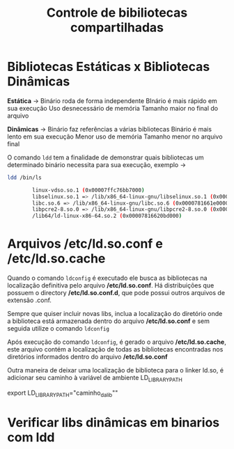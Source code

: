 #+title: Controle de bibiliotecas compartilhadas
#+description: Topic 102.3

* Bibliotecas Estáticas x Bibliotecas Dinâmicas

*Estática* ->
Binário roda de forma independente
BInário é mais rápido em sua execução
Uso desnecessário de memória
Tamanho maior no final do arquivo

*Dinâmicas* ->
Binário faz referências a várias bibliotecas
Binário é mais lento em sua execução
Menor uso de memória
Tamanho menor no arquivo final

O comando ~ldd~ tem a finalidade de demonstrar quais bibliotecas um determinado binário necessita para sua execução, exemplo ->
#+begin_src sh
ldd /bin/ls

        linux-vdso.so.1 (0x00007ffc76bb7000)
        libselinux.so.1 => /lib/x86_64-linux-gnu/libselinux.so.1 (0x0000781662050000)
        libc.so.6 => /lib/x86_64-linux-gnu/libc.so.6 (0x0000781661e00000)
        libpcre2-8.so.0 => /lib/x86_64-linux-gnu/libpcre2-8.so.0 (0x0000781661d66000)
        /lib64/ld-linux-x86-64.so.2 (0x00007816620bd000)
#+end_src


* Arquivos /etc/ld.so.conf e /etc/ld.so.cache

Quando o comando ~ldconfig~ é executado ele busca as bibliotecas na localização definitiva pelo arquivo */etc/ld.so.conf*. Há distribuições que possuem o directory */etc/ld.so.conf.d*, que pode possui outros arquivos de extensão .conf.

Sempre que quiser incluir novas libs, inclua a localização do diretório onde a biblioteca está armazenada dentro do arquivo */etc/ld.so.conf* e sem seguida utilize o comando ~ldconfig~

Após execução do comando ~ldconfig~, é gerado o arquivo */etc/ld.so.cache*, este arquivo contém a localização de todas as bibliotecas encontradas nos diretórios informados dentro do arquivo */etc/ld.so.conf*

Outra maneira de deixar uma localização de biblioteca para o linker ld.so, é adicionar seu caminho à variável de ambiente LD_LIBRARY_PATH

export LD_LIBRARY_PATH="caminho_da_lib""

* Verificar libs dinâmicas em binarios com ldd
